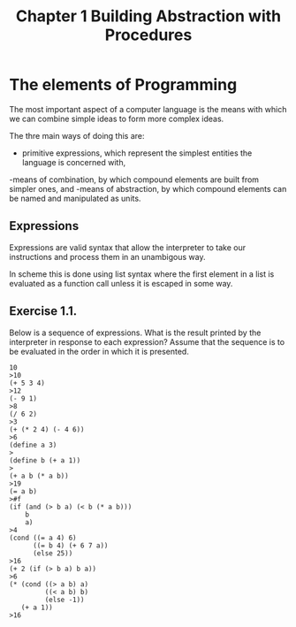 #+TITLE: Chapter 1 Building Abstraction with Procedures

* The elements of Programming
The most important aspect of a computer language is the means with
which we can combine simple ideas to form more complex ideas.

The thre main ways of doing this are:

- primitive expressions, which represent the simplest entities the language is concerned with,
-means of combination, by which compound elements are built from simpler ones, and
-means of abstraction, by which compound elements can be named and manipulated as units.

** Expressions

Expressions are valid syntax that allow the interpreter to take our
instructions and process them in an unambigous way.

In scheme this is done using list syntax where the first element in a
list is evaluated as a function call unless it is escaped in some way.

** Exercise 1.1.
Below is a sequence of expressions. What is the result printed by
the interpreter in response to each expression? Assume that the sequence is to
be evaluated in the order in which it is presented.

#+BEGIN_EXAMPLE
10
>10
(+ 5 3 4)
>12
(- 9 1)
>8
(/ 6 2)
>3
(+ (* 2 4) (- 4 6))
>6
(define a 3)
>
(define b (+ a 1))
>
(+ a b (* a b))
>19
(= a b)
>#f
(if (and (> b a) (< b (* a b)))
    b
    a)
>4
(cond ((= a 4) 6)
      ((= b 4) (+ 6 7 a))
      (else 25))
>16
(+ 2 (if (> b a) b a))
>6
(* (cond ((> a b) a)
         ((< a b) b)
         (else -1))
   (+ a 1))
>16
#+END_EXAMPLE

